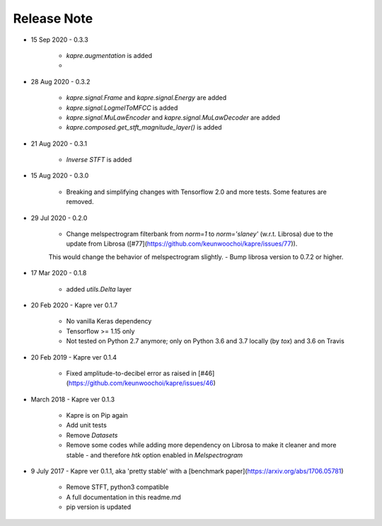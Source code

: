 Release Note
^^^^^^^^^^^^

* 15 Sep 2020
  - 0.3.3
    - `kapre.augmentation` is added
    -

* 28 Aug 2020
  - 0.3.2
    - `kapre.signal.Frame` and `kapre.signal.Energy` are added
    - `kapre.signal.LogmelToMFCC` is added
    - `kapre.signal.MuLawEncoder` and `kapre.signal.MuLawDecoder` are added
    - `kapre.composed.get_stft_magnitude_layer()` is added
* 21 Aug 2020
  - 0.3.1
    - `Inverse STFT` is added

* 15 Aug 2020
  - 0.3.0
    - Breaking and simplifying changes with Tensorflow 2.0 and more tests. Some features are removed.

* 29 Jul 2020
  - 0.2.0
    - Change melspectrogram filterbank from `norm=1` to `norm='slaney'` (w.r.t. Librosa) due to the update from Librosa ([#77](https://github.com/keunwoochoi/kapre/issues/77)).
    This would change the behavior of melspectrogram slightly.
    - Bump librosa version to 0.7.2 or higher.

* 17 Mar 2020
  - 0.1.8
    - added `utils.Delta` layer

* 20 Feb 2020
  - Kapre ver 0.1.7
    - No vanilla Keras dependency
    - Tensorflow >= 1.15 only
    - Not tested on Python 2.7 anymore; only on Python 3.6 and 3.7 locally (by `tox`) and 3.6 on Travis

* 20 Feb 2019
  - Kapre ver 0.1.4
    - Fixed amplitude-to-decibel error as raised in [#46](https://github.com/keunwoochoi/kapre/issues/46)

* March 2018
  - Kapre ver 0.1.3
    - Kapre is on Pip again
    - Add unit tests
    - Remove `Datasets`
    - Remove some codes while adding more dependency on Librosa to make it cleaner and more stable
      - and therefore `htk` option enabled in `Melspectrogram`

* 9 July 2017
  - Kapre ver 0.1.1, aka 'pretty stable' with a [benchmark paper](https://arxiv.org/abs/1706.05781)
    - Remove STFT, python3 compatible
    - A full documentation in this readme.md
    - pip version is updated